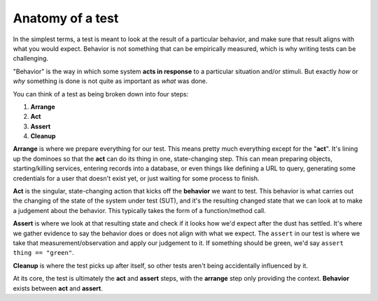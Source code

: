 .. _test-anatomy:

Anatomy of a test
=================

In the simplest terms, a test is meant to look at the result of a particular
behavior, and make sure that result aligns with what you would expect.
Behavior is not something that can be empirically measured, which is why writing
tests can be challenging.

"Behavior" is the way in which some system **acts in response** to a particular
situation and/or stimuli. But exactly *how* or *why* something is done is not
quite as important as *what* was done.

You can think of a test as being broken down into four steps:

1. **Arrange**
2. **Act**
3. **Assert**
4. **Cleanup**

**Arrange** is where we prepare everything for our test. This means pretty
much everything except for the "**act**". It's lining up the dominoes so that
the **act** can do its thing in one, state-changing step. This can mean
preparing objects, starting/killing services, entering records into a database,
or even things like defining a URL to query, generating some credentials for a
user that doesn't exist yet, or just waiting for some process to finish.

**Act** is the singular, state-changing action that kicks off the **behavior**
we want to test. This behavior is what carries out the changing of the state of
the system under test (SUT), and it's the resulting changed state that we can
look at to make a judgement about the behavior. This typically takes the form of
a function/method call.

**Assert** is where we look at that resulting state and check if it looks how
we'd expect after the dust has settled. It's where we gather evidence to say the
behavior does or does not align with what we expect. The ``assert`` in our test
is where we take that measurement/observation and apply our judgement to it. If
something should be green, we'd say ``assert thing == "green"``.

**Cleanup** is where the test picks up after itself, so other tests aren't being
accidentally influenced by it.

At its core, the test is ultimately the **act** and **assert** steps, with the
**arrange** step only providing the context. **Behavior** exists between **act**
and **assert**.
